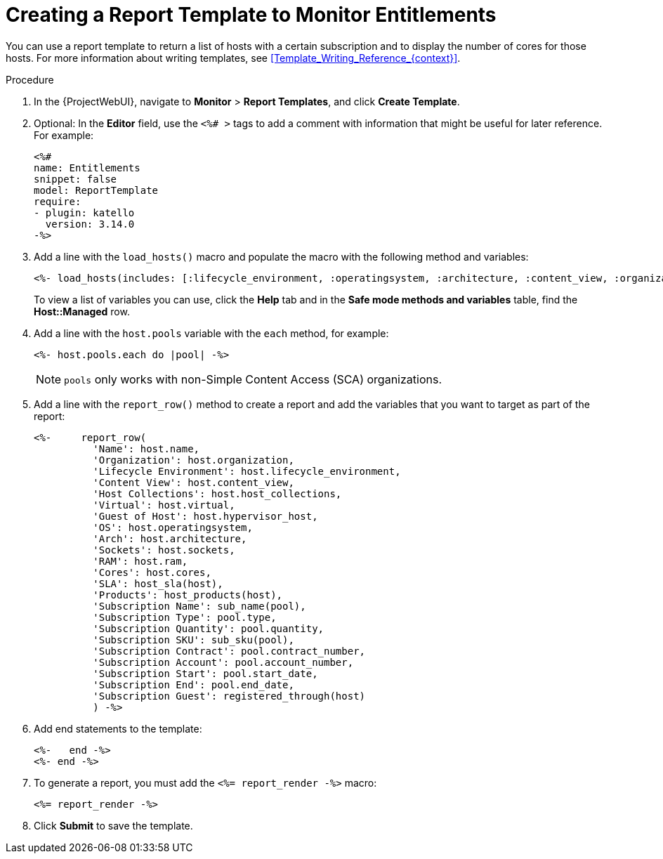 [id="Creating_a_Report_Template_to_Monitor_Entitlements_{context}"]
= Creating a Report Template to Monitor Entitlements

You can use a report template to return a list of hosts with a certain subscription and to display the number of cores for those hosts.
For more information about writing templates, see xref:Template_Writing_Reference_{context}[].

.Procedure
. In the {ProjectWebUI}, navigate to *Monitor* > *Report Templates*, and click *Create Template*.
. Optional: In the *Editor* field, use the `<%# >` tags to add a comment with information that might be useful for later reference.
For example:
+
----
<%#
name: Entitlements
snippet: false
model: ReportTemplate
require:
- plugin: katello
  version: 3.14.0
-%>
----
. Add a line with the `load_hosts()` macro and populate the macro with the following method and variables:
+
----
<%- load_hosts(includes: [:lifecycle_environment, :operatingsystem, :architecture, :content_view, :organization, :reported_data, :subscription_facet, :pools => [:subscription]]).each_record do |host| -%>
----
+
To view a list of variables you can use, click the *Help* tab and in the *Safe mode methods and variables* table, find the *Host::Managed* row.
. Add a line with the `host.pools` variable with the `each` method, for example:
+
----
<%- host.pools.each do |pool| -%>
----
NOTE: `pools` only works with non-Simple Content Access (SCA) organizations.

. Add a line with the `report_row()` method to create a report and add the variables that you want to target as part of the report:
+
----
<%-     report_row(
          'Name': host.name,
          'Organization': host.organization,
          'Lifecycle Environment': host.lifecycle_environment,
          'Content View': host.content_view,
          'Host Collections': host.host_collections,
          'Virtual': host.virtual,
          'Guest of Host': host.hypervisor_host,
          'OS': host.operatingsystem,
          'Arch': host.architecture,
          'Sockets': host.sockets,
          'RAM': host.ram,
          'Cores': host.cores,
          'SLA': host_sla(host),
          'Products': host_products(host),
          'Subscription Name': sub_name(pool),
          'Subscription Type': pool.type,
          'Subscription Quantity': pool.quantity,
          'Subscription SKU': sub_sku(pool),
          'Subscription Contract': pool.contract_number,
          'Subscription Account': pool.account_number,
          'Subscription Start': pool.start_date,
          'Subscription End': pool.end_date,
          'Subscription Guest': registered_through(host)
          ) -%>
----
. Add end statements to the template:
+
----
<%-   end -%>
<%- end -%>
----
. To generate a report, you must add the `<%= report_render -%>` macro:
+
----
<%= report_render -%>
----
. Click *Submit* to save the template.
